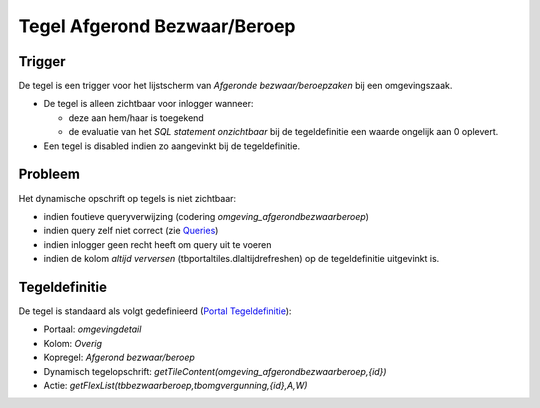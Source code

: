 Tegel Afgerond Bezwaar/Beroep
=============================

Trigger
-------

De tegel is een trigger voor het lijstscherm van *Afgeronde
bezwaar/beroepzaken* bij een omgevingszaak.

-  De tegel is alleen zichtbaar voor inlogger wanneer:

   -  deze aan hem/haar is toegekend
   -  de evaluatie van het *SQL statement onzichtbaar* bij de
      tegeldefinitie een waarde ongelijk aan 0 oplevert.

-  Een tegel is disabled indien zo aangevinkt bij de tegeldefinitie.

Probleem
--------

Het dynamische opschrift op tegels is niet zichtbaar:

-  indien foutieve queryverwijzing (codering
   *omgeving_afgerondbezwaarberoep*)
-  indien query zelf niet correct (zie
   `Queries </docs/instellen_inrichten/queries.md>`__)
-  indien inlogger geen recht heeft om query uit te voeren
-  indien de kolom *altijd verversen* (tbportaltiles.dlaltijdrefreshen)
   op de tegeldefinitie uitgevinkt is.

Tegeldefinitie
--------------

De tegel is standaard als volgt gedefinieerd (`Portal
Tegeldefinitie </docs/instellen_inrichten/portaldefinitie/portal_tegel.md>`__):

-  Portaal: *omgevingdetail*
-  Kolom: *Overig*
-  Kopregel: *Afgerond bezwaar/beroep*
-  Dynamisch tegelopschrift:
   *getTileContent(omgeving_afgerondbezwaarberoep,{id})*
-  Actie: *getFlexList(tbbezwaarberoep,tbomgvergunning,{id},A,W)*
